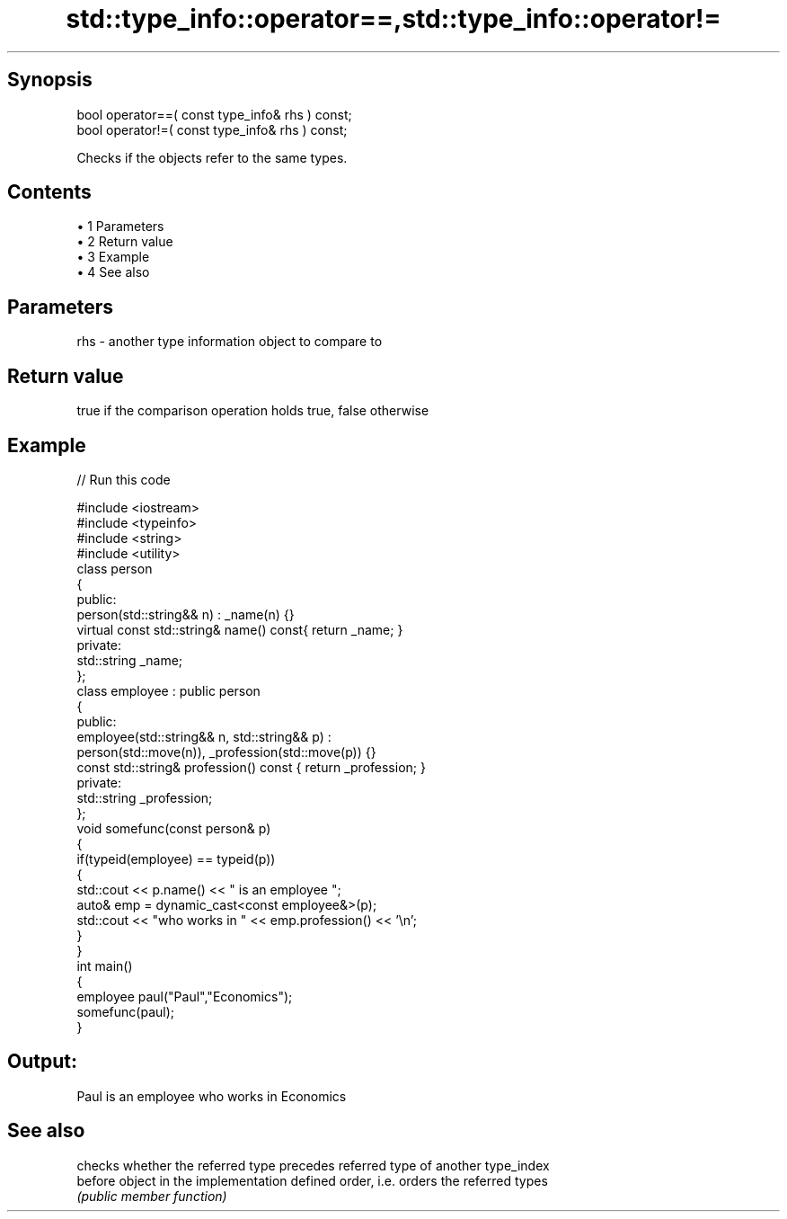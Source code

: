 .TH std::type_info::operator==,std::type_info::operator!= 3 "Apr 19 2014" "1.0.0" "C++ Standard Libary"
.SH Synopsis
   bool operator==( const type_info& rhs ) const;
   bool operator!=( const type_info& rhs ) const;

   Checks if the objects refer to the same types.

.SH Contents

     • 1 Parameters
     • 2 Return value
     • 3 Example
     • 4 See also

.SH Parameters

   rhs - another type information object to compare to

.SH Return value

   true if the comparison operation holds true, false otherwise

.SH Example

   
// Run this code

 #include <iostream>
 #include <typeinfo>
 #include <string>
 #include <utility>
  
 class person
 {
   public:
  
    person(std::string&& n) : _name(n) {}
    virtual const std::string& name() const{ return _name; }
  
   private:
  
     std::string _name;
 };
  
 class employee : public person
 {
    public:
  
      employee(std::string&& n, std::string&& p) :
          person(std::move(n)), _profession(std::move(p)) {}
  
      const std::string& profession() const { return _profession; }
  
    private:
  
      std::string _profession;
 };
  
 void somefunc(const person& p)
 {
    if(typeid(employee) == typeid(p))
    {
       std::cout << p.name() << " is an employee ";
       auto& emp = dynamic_cast<const employee&>(p);
       std::cout << "who works in " << emp.profession() << '\\n';
    }
 }
  
 int main()
 {
    employee paul("Paul","Economics");
    somefunc(paul);
 }

.SH Output:

 Paul is an employee who works in Economics

.SH See also

          checks whether the referred type precedes referred type of another type_index
   before object in the implementation defined order, i.e. orders the referred types
          \fI(public member function)\fP
